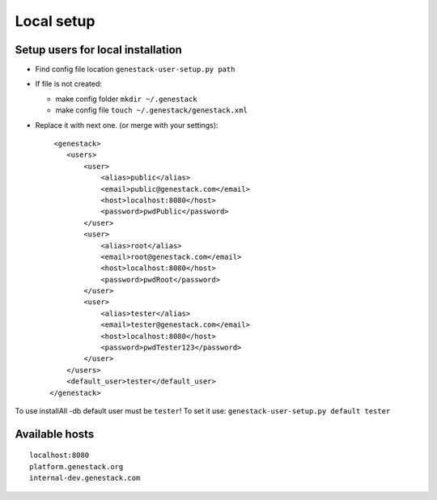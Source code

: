 Local setup
===========

Setup users for local installation
----------------------------------

- Find config file location  ``genestack-user-setup.py path``

- If file is not created:

  - make config folder ``mkdir ~/.genestack``

  - make config file ``touch ~/.genestack/genestack.xml``

- Replace it with next one.  (or merge with your settings)::

     <genestack>
        <users>
            <user>
                <alias>public</alias>
                <email>public@genestack.com</email>
                <host>localhost:8080</host>
                <password>pwdPublic</password>
            </user>
            <user>
                <alias>root</alias>
                <email>root@genestack.com</email>
                <host>localhost:8080</host>
                <password>pwdRoot</password>
            </user>
            <user>
                <alias>tester</alias>
                <email>tester@genestack.com</email>
                <host>localhost:8080</host>
                <password>pwdTester123</password>
            </user>
        </users>
        <default_user>tester</default_user>
    </genestack>

To use installAll -db default user must be ``tester``! To set it use: ``genestack-user-setup.py default tester``


Available hosts
---------------
::

   localhost:8080
   platform.genestack.org
   internal-dev.genestack.com
